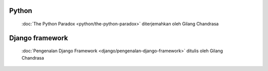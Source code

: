 .. gatot-kaca documentation master file, created by
   sphinx-quickstart on Mon Jul  4 17:12:01 2011.
   You can adapt this file completely to your liking, but it should at least
   contain the root `toctree` directive.


Python
======

 :doc:`The Python Paradox <python/the-python-paradox>` diterjemahkan oleh Gilang Chandrasa
   
Django framework
===============

 :doc:`Pengenalan Django Framework <django/pengenalan-django-framework>` ditulis oleh Gilang Chandrasa
